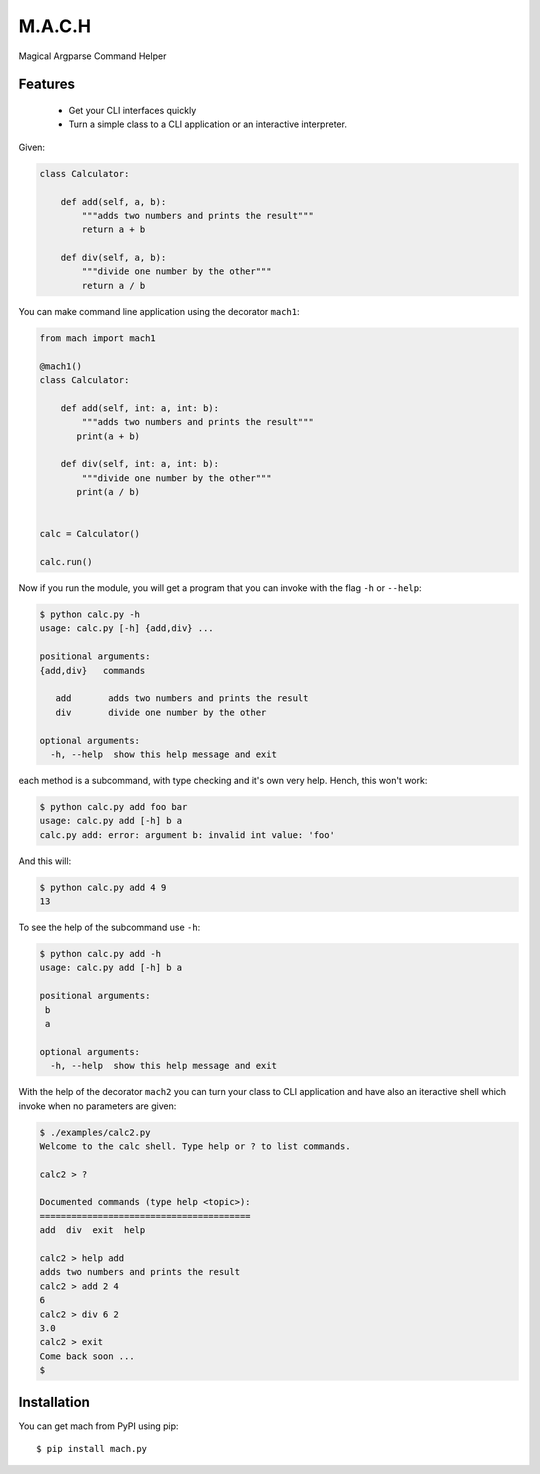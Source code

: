 ========
M.A.C.H
========
.. image:: https://readthedocs.org/projects/mach/badge/?version=latest
   :target: http://mach.readthedocs.io/en/latest/?badge=latest
.. image:: https://travis-ci.org/oz123/mach.svg?branch=master
   :target: https://travis-ci.org/oz123/mach
.. image:: https://coveralls.io/repos/github/oz123/mach/badge.svg?branch=master
   :target: https://coveralls.io/github/oz123/mach?branch=master

Magical Argparse Command Helper

.. image:: https://raw.githubusercontent.com/oz123/mach/master/imgs/mach-logo.jpg


Features
--------

 * Get your CLI interfaces quickly
 * Turn a simple class to a CLI application or an interactive interpreter.


Given:

.. code:: python

  class Calculator:

      def add(self, a, b):
          """adds two numbers and prints the result"""
          return a + b

      def div(self, a, b):
          """divide one number by the other"""
          return a / b

You can make command line application using the decorator ``mach1``:

.. code:: python

   from mach import mach1

   @mach1()
   class Calculator:

       def add(self, int: a, int: b):
           """adds two numbers and prints the result"""
          print(a + b)

       def div(self, int: a, int: b):
           """divide one number by the other"""
          print(a / b)


   calc = Calculator()

   calc.run()

Now if you run the module, you will get a program that you can invoke with
the flag ``-h`` or ``--help``:

.. code:: shell

   $ python calc.py -h
   usage: calc.py [-h] {add,div} ...

   positional arguments:
   {add,div}   commands

      add       adds two numbers and prints the result
      div       divide one number by the other

   optional arguments:
     -h, --help  show this help message and exit


each method is a subcommand, with type checking and it's own very help.
Hench, this won't work:

.. code:: shell

   $ python calc.py add foo bar
   usage: calc.py add [-h] b a
   calc.py add: error: argument b: invalid int value: 'foo'

And this will:

.. code:: shell

   $ python calc.py add 4 9
   13

To see the help of the subcommand use ``-h``:

.. code:: shell

   $ python calc.py add -h
   usage: calc.py add [-h] b a

   positional arguments:
    b
    a

   optional arguments:
     -h, --help  show this help message and exit

With the help of the decorator ``mach2`` you can turn your class to CLI
application and have also an iteractive shell which invoke when no
parameters are given:

.. code:: shell

   $ ./examples/calc2.py
   Welcome to the calc shell. Type help or ? to list commands.

   calc2 > ?

   Documented commands (type help <topic>):
   ========================================
   add  div  exit  help

   calc2 > help add
   adds two numbers and prints the result
   calc2 > add 2 4
   6
   calc2 > div 6 2
   3.0
   calc2 > exit
   Come back soon ...
   $

Installation
------------

You can get mach from PyPI using pip::

   $ pip install mach.py
